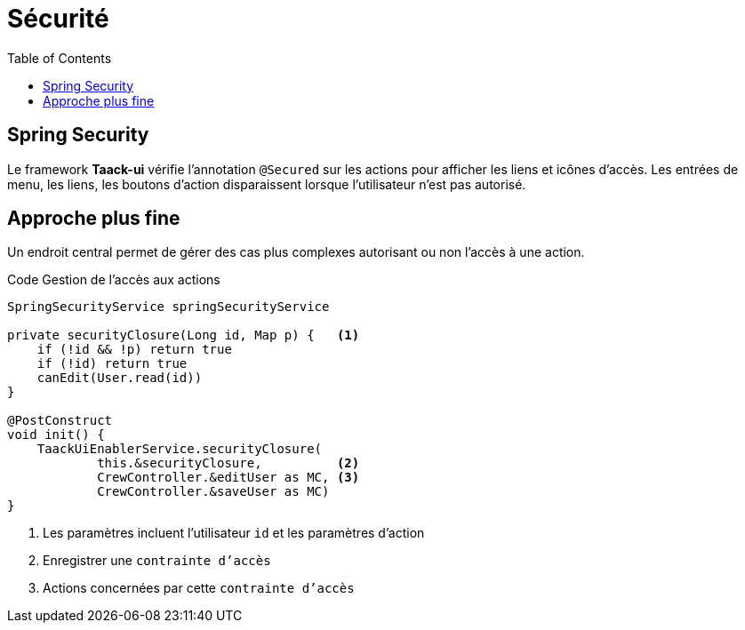 = Sécurité
:taack-category: 11|doc/UserGuide
:toc:
:source-highlighter: rouge
:icons: font

== Spring Security

Le framework *Taack-ui* vérifie l'annotation `@Secured` sur les actions pour afficher les liens et icônes d'accès. Les entrées de menu, les liens, les boutons d'action disparaissent lorsque l'utilisateur n'est pas autorisé.

== Approche plus fine

Un endroit central permet de gérer des cas plus complexes autorisant ou non l'accès à une action.

.Code Gestion de l'accès aux actions
[source,groovy]
----
SpringSecurityService springSecurityService

private securityClosure(Long id, Map p) {   <1>
    if (!id && !p) return true
    if (!id) return true
    canEdit(User.read(id))
}

@PostConstruct
void init() {
    TaackUiEnablerService.securityClosure(
            this.&securityClosure,          <2>
            CrewController.&editUser as MC, <3>
            CrewController.&saveUser as MC)
}
----

<1> Les paramètres incluent l'utilisateur `id` et les paramètres d'action
<2> Enregistrer une `contrainte d'accès`
<3> Actions concernées par cette `contrainte d'accès`